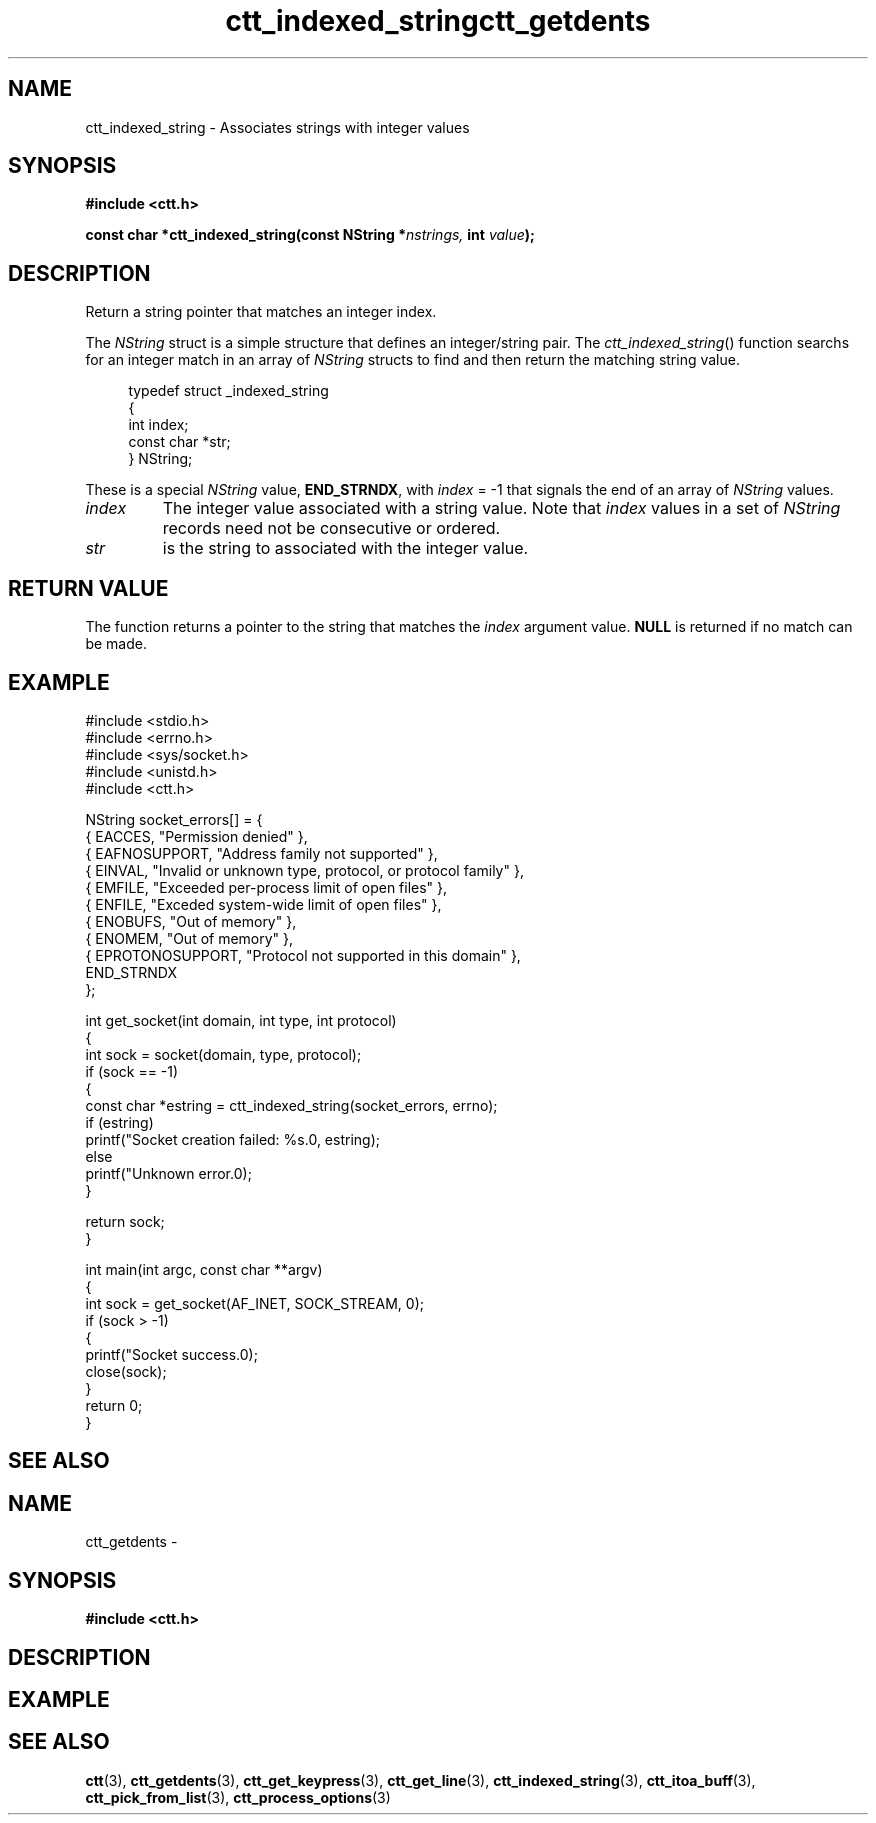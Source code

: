 .TH ctt_indexed_string 3 "\n[year]-\n[mo]-\n[dy]" "Linux"
.
.SH NAME
ctt_indexed_string - Associates strings with integer values
.
.SH SYNOPSIS
.PP
.B #include <ctt.h>
.PP
.BI "const char *ctt_indexed_string(const NString *" nstrings, " int  " value );
.
.SH DESCRIPTION
Return a string pointer that matches an integer index.
.PP
The
.I NString
struct is a simple structure that defines an integer/string pair.  The
.IR ctt_indexed_string ()
function searchs for an integer match in an array of
.I NString
structs to find and then return the matching string value.
.PP
.in +4n
.EX
typedef struct _indexed_string
{
   int index;
   const char *str;
} NString;
.EE
.in
.PP
These is a special
.I NString
.RB "value, " END_STRNDX ", with"
.IR index " = -1"
that signals the end of an array of
.I NString
values.
.TP
.I index
The integer value associated with a string value.  Note that
.I index
values in a set of
.I NString
records need not be consecutive or ordered.
.TP
.I str
is the string to associated with the integer value.
.
.SH RETURN VALUE
The function returns a pointer to the string that matches the
.I index
argument value.  
.B NULL
is returned if no match can be made.
.SH EXAMPLE
.EX
#include <stdio.h>
#include <errno.h>
#include <sys/socket.h>
#include <unistd.h>
#include <ctt.h>

NString socket_errors[] = {
   { EACCES,          "Permission denied" },
   { EAFNOSUPPORT,    "Address family not supported" },
   { EINVAL,          "Invalid or unknown type, protocol, or protocol family" },
   { EMFILE,          "Exceeded per-process limit of open files" },
   { ENFILE,          "Exceded system-wide limit of open files" },
   { ENOBUFS,         "Out of memory" },
   { ENOMEM,          "Out of memory" },
   { EPROTONOSUPPORT, "Protocol not supported in this domain" },
   END_STRNDX
};

int get_socket(int domain, int type, int protocol)
{
   int sock = socket(domain, type, protocol);
   if (sock == -1)
   {
      const char *estring = ctt_indexed_string(socket_errors, errno);
      if (estring)
         printf("Socket creation failed: %s.\n", estring);
      else
         printf("Unknown error.\n");
   }

   return sock;
}

int main(int argc, const char **argv)
{
   int sock = get_socket(AF_INET, SOCK_STREAM, 0);
   if (sock > -1)
   {
      printf("Socket success.\n");
      close(sock);
   }
   return 0;
}
.EE
.
.SH SEE ALSO
.TH ctt_getdents 3 "\n[year]-\n[mo]-\n[dy]" "Linux"
.
.SH NAME
ctt_getdents - 
.
.SH SYNOPSIS
.PP
.B #include <ctt.h>
.PP
.BI 
.
.SH DESCRIPTION
.
.SH EXAMPLE
.
.SH SEE ALSO
.BR ctt "(3), " ctt_getdents "(3), " ctt_get_keypress "(3), "
.BR ctt_get_line "(3), " ctt_indexed_string "(3), "
.BR ctt_itoa_buff "(3), "  ctt_pick_from_list "(3), "
.BR ctt_process_options "(3)"

